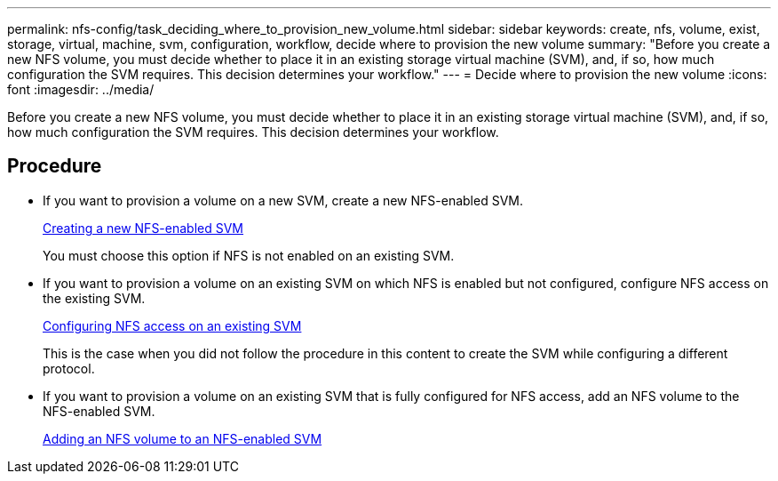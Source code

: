 ---
permalink: nfs-config/task_deciding_where_to_provision_new_volume.html
sidebar: sidebar
keywords: create, nfs, volume, exist, storage, virtual, machine, svm, configuration, workflow, decide where to provision the new volume
summary: "Before you create a new NFS volume, you must decide whether to place it in an existing storage virtual machine (SVM), and, if so, how much configuration the SVM requires. This decision determines your workflow."
---
= Decide where to provision the new volume
:icons: font
:imagesdir: ../media/

[.lead]
Before you create a new NFS volume, you must decide whether to place it in an existing storage virtual machine (SVM), and, if so, how much configuration the SVM requires. This decision determines your workflow.

== Procedure

* If you want to provision a volume on a new SVM, create a new NFS-enabled SVM.
+
link:task_creating_protocol_enabled_svm.md#[Creating a new NFS-enabled SVM]
+
You must choose this option if NFS is not enabled on an existing SVM.

* If you want to provision a volume on an existing SVM on which NFS is enabled but not configured, configure NFS access on the existing SVM.
+
xref:task_configuring_access_to_existing_svm.adoc[Configuring NFS access on an existing SVM]
+
This is the case when you did not follow the procedure in this content to create the SVM while configuring a different protocol.

* If you want to provision a volume on an existing SVM that is fully configured for NFS access, add an NFS volume to the NFS-enabled SVM.
+
xref:concept_adding_protocol_volume_to_protocol_enabled_svm.adoc[Adding an NFS volume to an NFS-enabled SVM]
